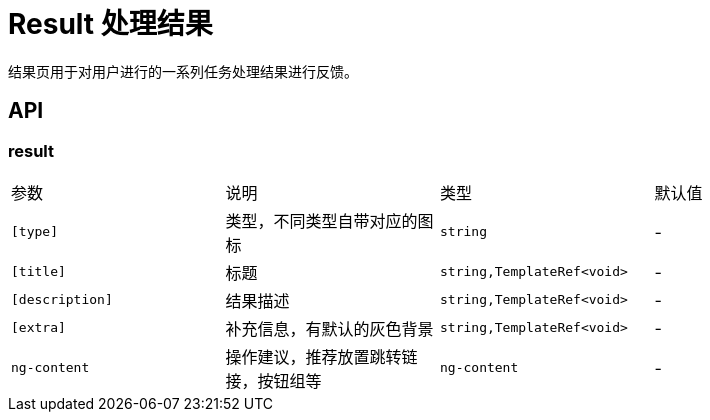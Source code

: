 [[result]]
= Result 处理结果


结果页用于对用户进行的一系列任务处理结果进行反馈。

== API

=== result

|===
|参数 | 说明 | 类型 | 默认值
|`[type]` | 类型，不同类型自带对应的图标 | `string` | -
|`[title]` | 标题 | `string,TemplateRef<void>` | -
|`[description]` | 结果描述 | `string,TemplateRef<void>` | -
|`[extra]` | 补充信息，有默认的灰色背景 | `string,TemplateRef<void>` | -
|`ng-content` | 操作建议，推荐放置跳转链接，按钮组等 | `ng-content` | -
|===